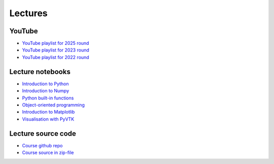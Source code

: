 ********
Lectures
********

YouTube
=======

* `YouTube playlist for 2025 round <https://www.youtube.com/playlist?list=PLgLiRoLGqjOh7wH9tpTV8UBMR1uKAov0x>`_
* `YouTube playlist for 2023 round <https://www.youtube.com/playlist?list=PLgLiRoLGqjOiNVW08NJmcUYedk4OEIF0u>`_
* `YouTube playlist for 2022 round <https://www.youtube.com/playlist?list=PLgLiRoLGqjOjT7KExlcPEULqMOwdqCRZt>`_

Lecture notebooks
=================

* `Introduction to Python <https://colab.research.google.com/drive/11lGeQcQYQyp5I0njfailwpwV-Zs-gkRP?usp=sharing>`_
* `Introduction to Numpy <https://colab.research.google.com/drive/1MNGbYDxLn_djt2gjn0BqYUT2llWmytWh?usp=sharing>`_
* `Python built-in functions <https://colab.research.google.com/drive/1njCv9sxn5y75DJyjVfIHJFr-sNXUL0gB?usp=sharing>`_ 
* `Object-oriented programming <https://colab.research.google.com/drive/1WdA_4pA8anBGtGlM2OP3vmozLtI02IQU?usp=sharing>`_ 
* `Introduction to Matplotlib <https://colab.research.google.com/drive/1PK8d-hfU5ameSTW2RzyttD0ww4wXFAI-?usp=sharing>`_
* `Visualisation with PyVTK <https://colab.research.google.com/drive/17USVTWfRlaRYtJq3wRI5q0Bry0xTDH_2?usp=sharing>`_

Lecture source code
===================

* `Course github repo <https://github.com/jonaslindemann/compute-course-public>`_
* `Course source in zip-file <https://github.com/jonaslindemann/compute-course-public/archive/refs/heads/master.zip>`_


